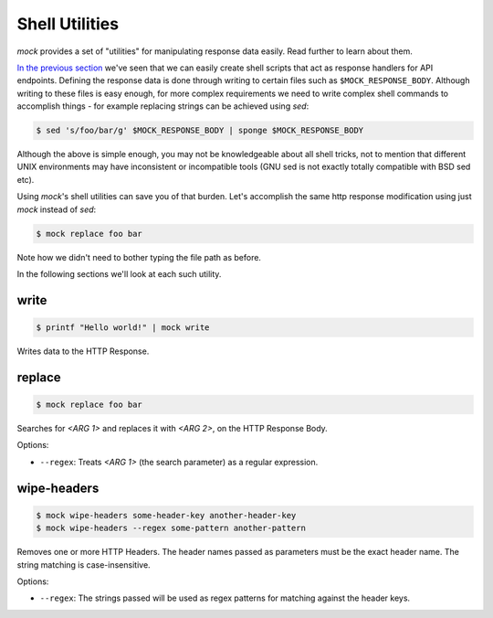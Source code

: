 Shell Utilities
===============

`mock` provides a set of "utilities" for manipulating response data easily.
Read further to learn about them.

`In the previous section <shell_scripts.html>`__ we've seen that we can easily
create shell scripts that act as response handlers for API endpoints. Defining
the response data is done through writing to certain files such as
``$MOCK_RESPONSE_BODY``. Although writing to these files is easy enough, for
more complex requirements we need to write complex shell commands to accomplish
things - for example replacing strings can be achieved using `sed`:

.. code:: sh

   $ sed 's/foo/bar/g' $MOCK_RESPONSE_BODY | sponge $MOCK_RESPONSE_BODY

Although the above is simple enough, you may not be knowledgeable about all
shell tricks, not to mention that different UNIX environments may have
inconsistent or incompatible tools (GNU sed is not exactly totally compatible
with BSD sed etc).

Using `mock`'s shell utilities can save you of that burden. Let's accomplish
the same http response modification using just `mock` instead of `sed`:

.. code:: sh

   $ mock replace foo bar

Note how we didn't need to bother typing the file path as before.

In the following sections we'll look at each such utility.

write
-----

.. code:: sh

   $ printf "Hello world!" | mock write

Writes data to the HTTP Response.

replace
-------

.. code:: sh

   $ mock replace foo bar

Searches for `<ARG 1>` and replaces it with `<ARG 2>`, on the HTTP Response Body.

Options:

- ``--regex``: Treats *<ARG 1>* (the search parameter) as a regular expression.

wipe-headers
------------

.. code:: sh

   $ mock wipe-headers some-header-key another-header-key
   $ mock wipe-headers --regex some-pattern another-pattern

Removes one or more HTTP Headers. The header names passed as parameters must be
the exact header name. The string matching is case-insensitive.

Options:

- ``--regex``: The strings passed will be used as regex patterns for matching
  against the header keys.

